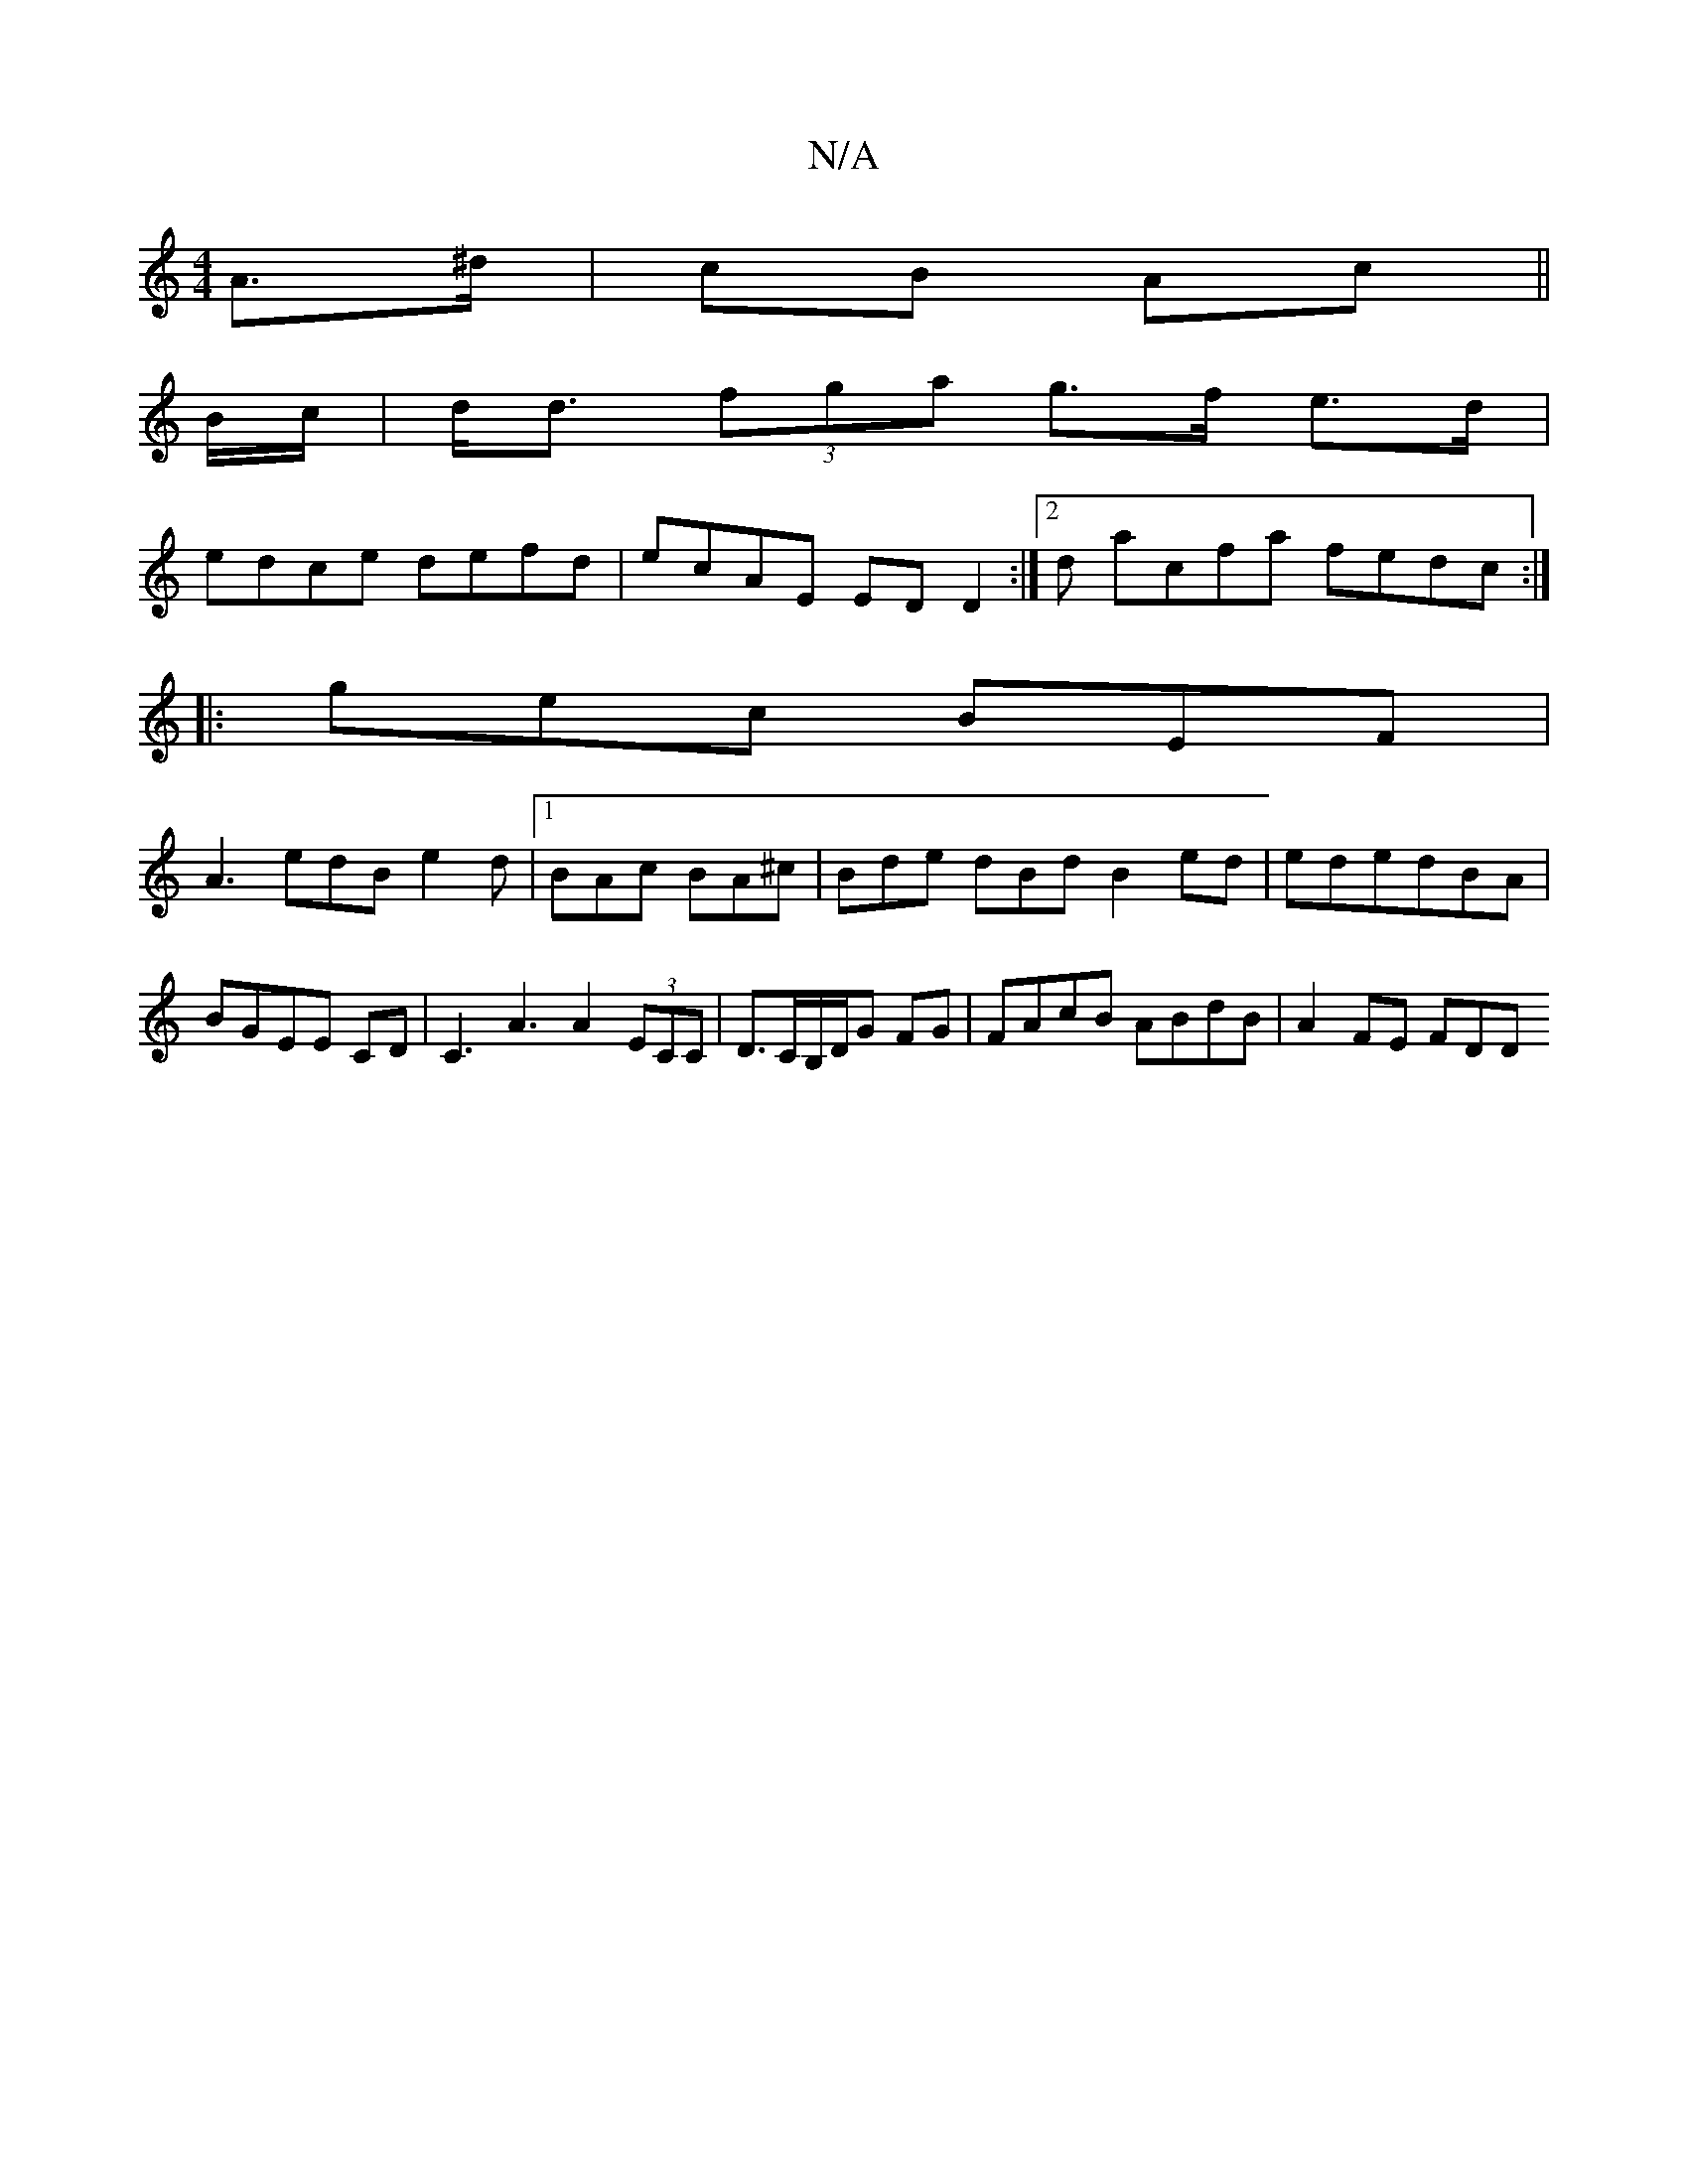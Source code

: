 X:1
T:N/A
M:4/4
R:N/A
K:Cmajor
2 A>^d | cB Ac ||
B/c/ | d<d (3fga g>f e>d |
edce defd | ecAE ED D2 :|[2 d acfa fedc:|
|:gec BEF|
A3 edB e2d|1 BAc BA^c |Bde dBd B2ed|ededBA|
BGEE CD|C3 A3 A2 (3ECC|D3/2C/2B,/D/G FG|FAcB ABdB|A2FE FDD
